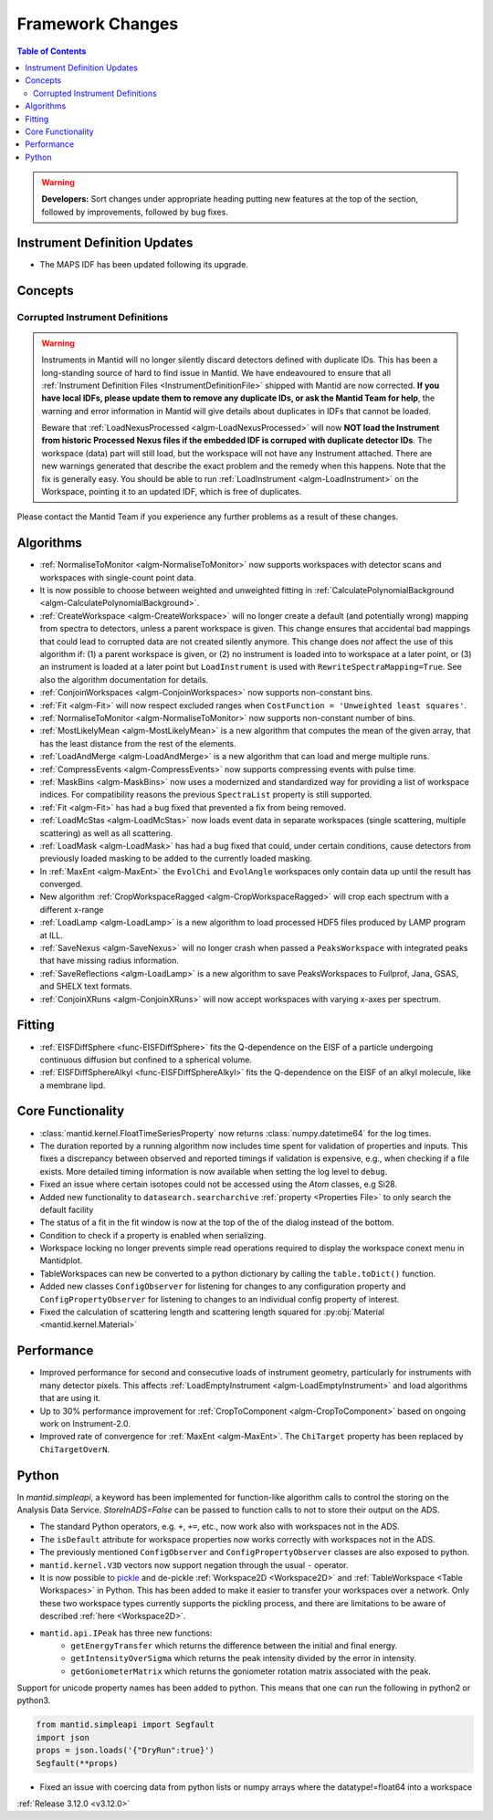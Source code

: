 =================
Framework Changes
=================

.. contents:: Table of Contents
   :local:

.. warning:: **Developers:** Sort changes under appropriate heading
    putting new features at the top of the section, followed by
    improvements, followed by bug fixes.

Instrument Definition Updates
-----------------------------

- The MAPS IDF has been updated following its upgrade.

Concepts
--------
Corrupted Instrument Definitions
^^^^^^^^^^^^^^^^^^^^^^^^^^^^^^^^
.. warning:: Instruments in Mantid will no longer silently discard detectors defined with duplicate IDs. This has been a long-standing source of hard to find issue in Mantid. We have endeavoured to ensure that all :ref:`Instrument Definition Files <InstrumentDefinitionFile>` shipped with Mantid are now corrected. **If you have local IDFs, please update them to remove any duplicate IDs, or ask the Mantid Team for help**, the warning and error information in Mantid will give details about duplicates in IDFs that cannot be loaded.

    Beware that :ref:`LoadNexusProcessed <algm-LoadNexusProcessed>` will now **NOT load the Instrument from historic Processed Nexus files if the embedded IDF is corruped with duplicate detector IDs**. The workspace (data) part will still load, but the workspace will not have any Instrument attached. There are new warnings generated that describe the exact problem and the remedy when this happens. Note that the fix is generally easy. You should be able to run :ref:`LoadInstrument <algm-LoadInstrument>` on the Workspace, pointing it to an updated IDF, which is free of duplicates.

Please contact the Mantid Team if you experience any further problems as a result of these changes.

Algorithms
----------

- :ref:`NormaliseToMonitor <algm-NormaliseToMonitor>` now supports workspaces with detector scans and workspaces with single-count point data.
- It is now possible to choose between weighted and unweighted fitting in :ref:`CalculatePolynomialBackground <algm-CalculatePolynomialBackground>`.
- :ref:`CreateWorkspace <algm-CreateWorkspace>` will no longer create a default (and potentially wrong) mapping from spectra to detectors, unless a parent workspace is given. This change ensures that accidental bad mappings that could lead to corrupted data are not created silently anymore. This change does *not* affect the use of this algorithm if: (1) a parent workspace is given, or (2) no instrument is loaded into to workspace at a later point, or (3) an instrument is loaded at a later point but ``LoadInstrument`` is used with ``RewriteSpectraMapping=True``. See also the algorithm documentation for details.
- :ref:`ConjoinWorkspaces <algm-ConjoinWorkspaces>` now supports non-constant bins.
- :ref:`Fit <algm-Fit>` will now respect excluded ranges when ``CostFunction = 'Unweighted least squares'``.
- :ref:`NormaliseToMonitor <algm-NormaliseToMonitor>` now supports non-constant number of bins.
- :ref:`MostLikelyMean <algm-MostLikelyMean>` is a new algorithm that computes the mean of the given array, that has the least distance from the rest of the elements.
- :ref:`LoadAndMerge <algm-LoadAndMerge>` is a new algorithm that can load and merge multiple runs.
- :ref:`CompressEvents <algm-CompressEvents>` now supports compressing events with pulse time.
- :ref:`MaskBins <algm-MaskBins>` now uses a modernized and standardized way for providing a list of workspace indices. For compatibility reasons the previous ``SpectraList`` property is still supported.
- :ref:`Fit <algm-Fit>` has had a bug fixed that prevented a fix from being removed.
- :ref:`LoadMcStas <algm-LoadMcStas>` now loads event data in separate workspaces (single scattering, multiple scattering) as well as all scattering.
- :ref:`LoadMask <algm-LoadMask>` has had a bug fixed that could, under certain conditions, cause detectors from previously loaded masking to be added to the currently loaded masking.
- In :ref:`MaxEnt <algm-MaxEnt>` the ``EvolChi`` and  ``EvolAngle`` workspaces only contain data up until the result has converged.
- New algorithm :ref:`CropWorkspaceRagged <algm-CropWorkspaceRagged>` will crop each spectrum with a different x-range
- :ref:`LoadLamp <algm-LoadLamp>` is a new algorithm to load processed HDF5 files produced by LAMP program at ILL.
- :ref:`SaveNexus <algm-SaveNexus>` will no longer crash when passed a ``PeaksWorkspace`` with integrated peaks that have missing radius information.
- :ref:`SaveReflections <algm-LoadLamp>` is a new algorithm to save PeaksWorkspaces to Fullprof, Jana, GSAS, and SHELX text formats.
- :ref:`ConjoinXRuns <algm-ConjoinXRuns>` will now accept workspaces with varying x-axes per spectrum.

Fitting
-------
- :ref:`EISFDiffSphere <func-EISFDiffSphere>` fits the Q-dependence on the EISF of a particle undergoing continuous diffusion but confined to a spherical volume.
- :ref:`EISFDiffSphereAlkyl <func-EISFDiffSphereAlkyl>` fits the Q-dependence on the EISF of an alkyl molecule, like a membrane lipd.

Core Functionality
------------------

- :class:`mantid.kernel.FloatTimeSeriesProperty` now returns :class:`numpy.datetime64` for the log times.
- The duration reported by a running algorithm now includes time spent for validation of properties and inputs. This fixes a discrepancy between observed and reported timings if validation is expensive, e.g., when checking if a file exists. More detailed timing information is now available when setting the log level to ``debug``.
- Fixed an issue where certain isotopes could not be accessed using the `Atom` classes, e.g Si28.
- Added new functionality to ``datasearch.searcharchive`` :ref:`property <Properties File>` to only search the default facility
- The status of a fit in the fit window is now at the top of the of the dialog instead of the bottom.
- Condition to check if a property is enabled when serializing.
- Workspace locking no longer prevents simple read operations required to display the workspace conext menu in Mantidplot.
- TableWorkspaces can new be converted to a python dictionary by calling the ``table.toDict()`` function.
- Added new classes ``ConfigObserver`` for listening for changes to any configuration property and ``ConfigPropertyObserver`` for listening to changes to an individual config property of interest.
- Fixed the calculation of scattering length and scattering length squared for :py:obj:`Material <mantid.kernel.Material>`

Performance
-----------

- Improved performance for second and consecutive loads of instrument geometry, particularly for instruments with many detector pixels. This affects :ref:`LoadEmptyInstrument <algm-LoadEmptyInstrument>` and load algorithms that are using it.
- Up to 30% performance improvement for :ref:`CropToComponent <algm-CropToComponent>` based on ongoing work on Instrument-2.0.
- Improved rate of convergence for :ref:`MaxEnt <algm-MaxEnt>`. The  ``ChiTarget`` property has been replaced by  ``ChiTargetOverN``.

Python
------
In `mantid.simpleapi`, a keyword has been implemented for function-like algorithm calls to control the storing on the Analysis Data Service.
`StoreInADS=False` can be passed to function calls to not to store their output on the ADS.

- The standard Python operators, e.g. ``+``, ``+=``, etc., now work also with workspaces not in the ADS.
- The ``isDefault`` attribute for workspace properties now works correctly with workspaces not in the ADS.
- The previously mentioned ``ConfigObserver`` and ``ConfigPropertyObserver`` classes are also exposed to python.
- ``mantid.kernel.V3D`` vectors now support negation through the usual ``-`` operator.
- It is now possible to `pickle <https://docs.python.org/2/library/pickle.html>`_ and de-pickle :ref:`Workspace2D <Workspace2D>` and :ref:`TableWorkspace <Table Workspaces>` in Python. This has been added to make it easier to transfer your workspaces over a network. Only these two workspace types currently supports the pickling process, and there are limitations to be aware of described :ref:`here <Workspace2D>`.
- ``mantid.api.IPeak`` has three new functions:
    - ``getEnergyTransfer`` which returns the difference between the initial and final energy.
    - ``getIntensityOverSigma`` which returns the peak intensity divided by the error in intensity.
    - ``getGoniometerMatrix`` which returns the goniometer rotation matrix associated with the peak.

Support for unicode property names has been added to python. This means that one can run the following in python2 or python3.

.. code-block:: python

   from mantid.simpleapi import Segfault
   import json
   props = json.loads('{"DryRun":true}')
   Segfault(**props)

- Fixed an issue with coercing data from python lists or numpy arrays where the datatype!=float64 into a workspace

:ref:`Release 3.12.0 <v3.12.0>`
